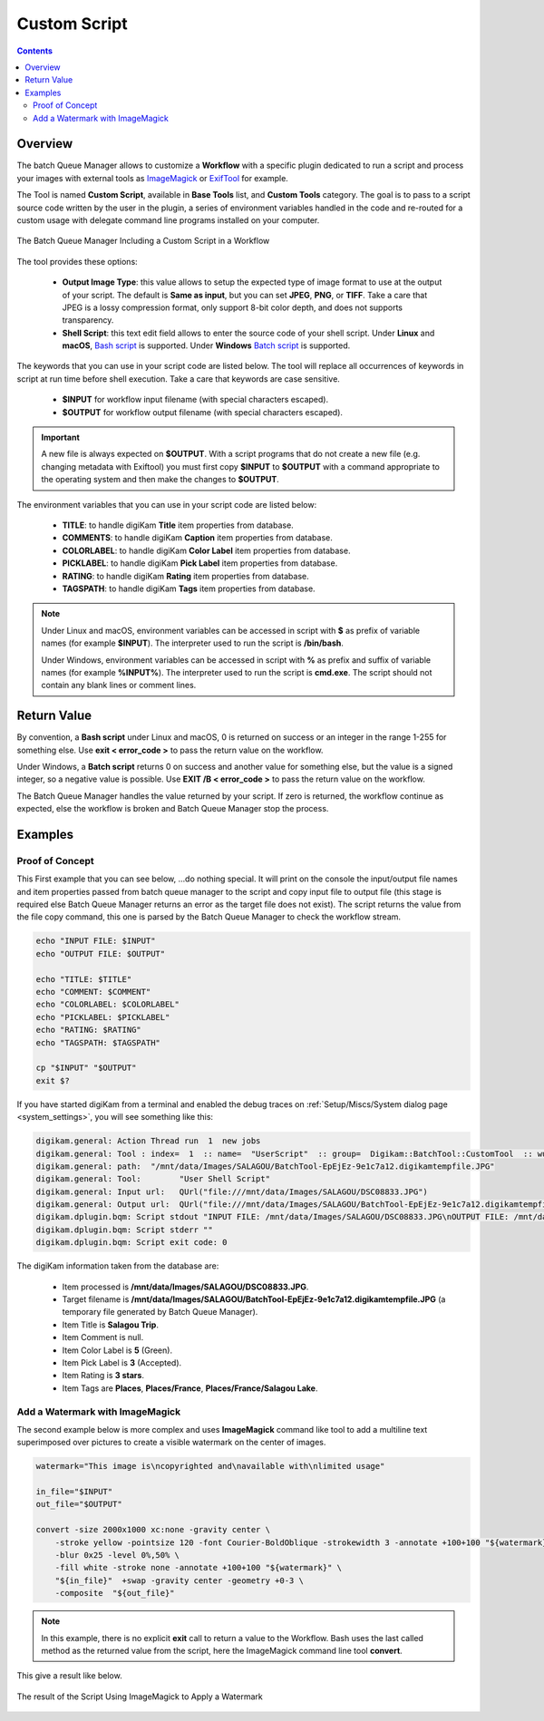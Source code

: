 .. meta::
   :description: digiKam Custom Script from Batch Queue Manager
   :keywords: digiKam, documentation, user manual, photo management, open source, free, learn, easy, batch, custom, script

.. metadata-placeholder

   :authors: - digiKam Team

   :license: see Credits and License page for details (https://docs.digikam.org/en/credits_license.html)

.. _custom_script:

Custom Script
=============

.. contents::

Overview
--------

The batch Queue Manager allows to customize a **Workflow** with a specific plugin dedicated to run a script and process your images with external tools as `ImageMagick <https://imagemagick.org/>`_ or `ExifTool <https://en.wikipedia.org/wiki/ExifTool>`_ for example.

The Tool is named **Custom Script**, available in **Base Tools** list, and **Custom Tools** category. The goal is to pass to a script source code written by the user in the plugin, a series of environment variables handled in the code and re-routed for a custom usage with delegate command line programs installed on your computer.

.. figure:: images/bqm_custom_script.webp
    :alt:
    :align: center

    The Batch Queue Manager Including a Custom Script in a Workflow

The tool provides these options:

    - **Output Image Type**: this value allows to setup the expected type of image format to use at the output of your script. The default is **Same as input**, but you can set **JPEG**, **PNG**, or **TIFF**. Take a care that JPEG is a lossy compression format, only support 8-bit color depth, and does not supports transparency.

    - **Shell Script**: this text edit field allows to enter the source code of your shell script. Under **Linux** and **macOS**, `Bash script <https://en.wikipedia.org/wiki/Bash_(Unix_shell)>`_ is supported. Under **Windows** `Batch script <https://en.wikipedia.org/wiki/Batch_file>`_ is supported.

The keywords that you can use in your script code are listed below. The tool will replace all occurrences of keywords in script at run time before shell execution. Take a care that keywords are case sensitive.

    - **$INPUT** for workflow input filename (with special characters escaped).

    - **$OUTPUT** for workflow output filename (with special characters escaped).

.. important::

    A new file is always expected on **$OUTPUT**. With a script programs that do not create a new file (e.g. changing metadata with Exiftool) you must first copy **$INPUT** to **$OUTPUT** with a command appropriate to the operating system and then make the changes to **$OUTPUT**.

The environment variables that you can use in your script code are listed below:

    - **TITLE**: to handle digiKam **Title** item properties from database.

    - **COMMENTS**: to handle digiKam **Caption** item properties from database.

    - **COLORLABEL**: to handle digiKam **Color Label** item properties from database.

    - **PICKLABEL**: to handle digiKam **Pick Label** item properties from database.

    - **RATING**: to handle digiKam **Rating** item properties from database.

    - **TAGSPATH**: to handle digiKam **Tags** item properties from database.

.. note::

    Under Linux and macOS, environment variables can be accessed in script with **$** as prefix of variable names (for example **$INPUT**). The interpreter used to run the script is **/bin/bash**.

    Under Windows, environment variables can be accessed in script with **%** as prefix and suffix of variable names (for example **%INPUT%**). The interpreter used to run the script is **cmd.exe**. The script should not contain any blank lines or comment lines.


Return Value
------------

By convention, a **Bash script** under Linux and macOS, 0 is returned on success or an integer in the range 1-255 for something else. Use **exit < error_code >** to pass the return value on the workflow.

Under Windows, a **Batch script** returns 0 on success and another value for something else, but the value is a signed integer, so a negative value is possible. Use **EXIT /B < error_code >** to pass the return value on the workflow.

The Batch Queue Manager handles the value returned by your script. If zero is returned, the workflow continue as expected, else the workflow is broken and Batch Queue Manager stop the process.

Examples
--------

Proof of Concept
~~~~~~~~~~~~~~~~

This First example that you can see below, ...do nothing special. It will print on the console the input/output file names and item properties passed from batch queue manager to the script and copy input file to output file (this stage is required else Batch Queue Manager returns an error as the target file does not exist). The script returns the value from the file copy command, this one is parsed by the Batch Queue Manager to check the workflow stream.

.. code-block:: bash

    echo "INPUT FILE: $INPUT"
    echo "OUTPUT FILE: $OUTPUT"

    echo "TITLE: $TITLE"
    echo "COMMENT: $COMMENT"
    echo "COLORLABEL: $COLORLABEL"
    echo "PICKLABEL: $PICKLABEL"
    echo "RATING: $RATING"
    echo "TAGSPATH: $TAGSPATH"

    cp "$INPUT" "$OUTPUT"
    exit $?

If you have started digiKam from a terminal and enabled the debug traces on :ref:`Setup/Miscs/System dialog page <system_settings>`, you will see something like this:

.. code-block:: text

    digikam.general: Action Thread run  1  new jobs
    digikam.general: Tool : index=  1  :: name=  "UserScript"  :: group=  Digikam::BatchTool::CustomTool  :: wurl=  QUrl("file:///mnt/data/Images/SALAGOU")
    digikam.general: path:  "/mnt/data/Images/SALAGOU/BatchTool-EpEjEz-9e1c7a12.digikamtempfile.JPG"
    digikam.general: Tool:        "User Shell Script"
    digikam.general: Input url:   QUrl("file:///mnt/data/Images/SALAGOU/DSC08833.JPG")
    digikam.general: Output url:  QUrl("file:///mnt/data/Images/SALAGOU/BatchTool-EpEjEz-9e1c7a12.digikamtempfile.JPG")
    digikam.dplugin.bqm: Script stdout "INPUT FILE: /mnt/data/Images/SALAGOU/DSC08833.JPG\nOUTPUT FILE: /mnt/data/Images/SALAGOU/BatchTool-EpEjEz-9e1c7a12.digikamtempfile.JPG\nTITLE: Salagou Trip\nCOMMENT: \nCOLORLABEL: 5\nPICKLABEL: 3\nRATING: 3\nTAGSPATH: Places;Places/France;Places/France/Salagou Lake\n"
    digikam.dplugin.bqm: Script stderr ""
    digikam.dplugin.bqm: Script exit code: 0

The digiKam information taken from the database are:

    - Item processed is **/mnt/data/Images/SALAGOU/DSC08833.JPG**.
    - Target filename is **/mnt/data/Images/SALAGOU/BatchTool-EpEjEz-9e1c7a12.digikamtempfile.JPG** (a temporary file generated by Batch Queue Manager).
    - Item Title is **Salagou Trip**.
    - Item Comment is null.
    - Item Color Label is **5** (Green).
    - Item Pick Label is **3** (Accepted).
    - Item Rating is **3 stars**.
    - Item Tags are **Places**, **Places/France**, **Places/France/Salagou Lake**.

Add a Watermark with ImageMagick
~~~~~~~~~~~~~~~~~~~~~~~~~~~~~~~~

The second example below is more complex and uses **ImageMagick** command like tool to add a multiline text superimposed over pictures to create a visible watermark on the center of images.

.. code-block:: bash

    watermark="This image is\ncopyrighted and\navailable with\nlimited usage"

    in_file="$INPUT"
    out_file="$OUTPUT"

    convert -size 2000x1000 xc:none -gravity center \
        -stroke yellow -pointsize 120 -font Courier-BoldOblique -strokewidth 3 -annotate +100+100 "${watermark}" \
        -blur 0x25 -level 0%,50% \
        -fill white -stroke none -annotate +100+100 "${watermark}" \
        "${in_file}"  +swap -gravity center -geometry +0-3 \
        -composite  "${out_file}"

.. note::

    In this example, there is no explicit **exit** call to return a value to the Workflow. Bash uses the last called method as the returned value from the script, here the ImageMagick command line tool **convert**.

This give a result like below.

.. figure:: images/bqm_imagemagick_watermark.webp
    :alt:
    :align: center

    The result of the Script Using ImageMagick to Apply a Watermark
